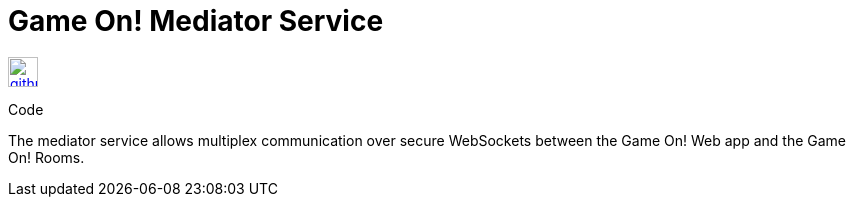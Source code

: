 # Game On! Mediator Service

[[img-github]]
image::github.png[alt="github", width="30", height="30", link="https://github.com/gameontext/gameon-mediator"]
Code

The mediator service allows multiplex communication over secure WebSockets between the Game On! Web app and the Game On! Rooms.